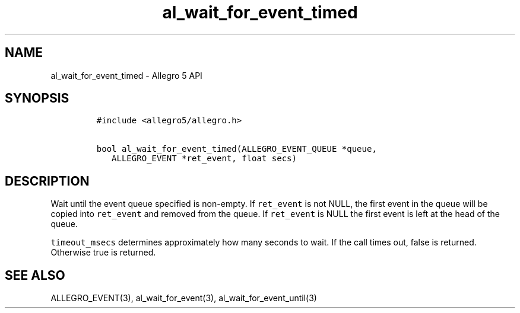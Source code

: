 .TH al_wait_for_event_timed 3 "" "Allegro reference manual"
.SH NAME
.PP
al_wait_for_event_timed \- Allegro 5 API
.SH SYNOPSIS
.IP
.nf
\f[C]
#include\ <allegro5/allegro.h>

bool\ al_wait_for_event_timed(ALLEGRO_EVENT_QUEUE\ *queue,
\ \ \ ALLEGRO_EVENT\ *ret_event,\ float\ secs)
\f[]
.fi
.SH DESCRIPTION
.PP
Wait until the event queue specified is non\-empty.
If \f[C]ret_event\f[] is not NULL, the first event in the queue will be
copied into \f[C]ret_event\f[] and removed from the queue.
If \f[C]ret_event\f[] is NULL the first event is left at the head of the
queue.
.PP
\f[C]timeout_msecs\f[] determines approximately how many seconds to
wait.
If the call times out, false is returned.
Otherwise true is returned.
.SH SEE ALSO
.PP
ALLEGRO_EVENT(3), al_wait_for_event(3), al_wait_for_event_until(3)
